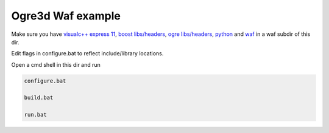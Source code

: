Ogre3d Waf example
==================

Make sure you have `visualc++ express 11`_, `boost libs/headers`_, `ogre libs/headers`_, python_ and waf_ in a waf subdir of this dir.

Edit flags in configure.bat to reflect include/library locations.

Open a cmd shell in this dir and run

.. code-block:: bash

    configure.bat

    build.bat

    run.bat

.. _`visualc++ express 11`: http://www.microsoft.com/en-us/download/details.aspx?id=34673
.. _`boost libs/headers`: http://sourceforge.net/projects/boost/files/boost-binaries/1.57.0/boost_1_57_0-msvc-11.0-32.exe/download
.. _`ogre libs/headers`: http://sourceforge.net/projects/ogre/files/ogre/1.9/1.9/OgreSDK_vc11_v1-9-0.exe/download
.. _python: https://www.python.org/downloads/release/python-278/
.. _waf: http://ftp.waf.io/pub/release/waf-1.8.4.tar.bz2
